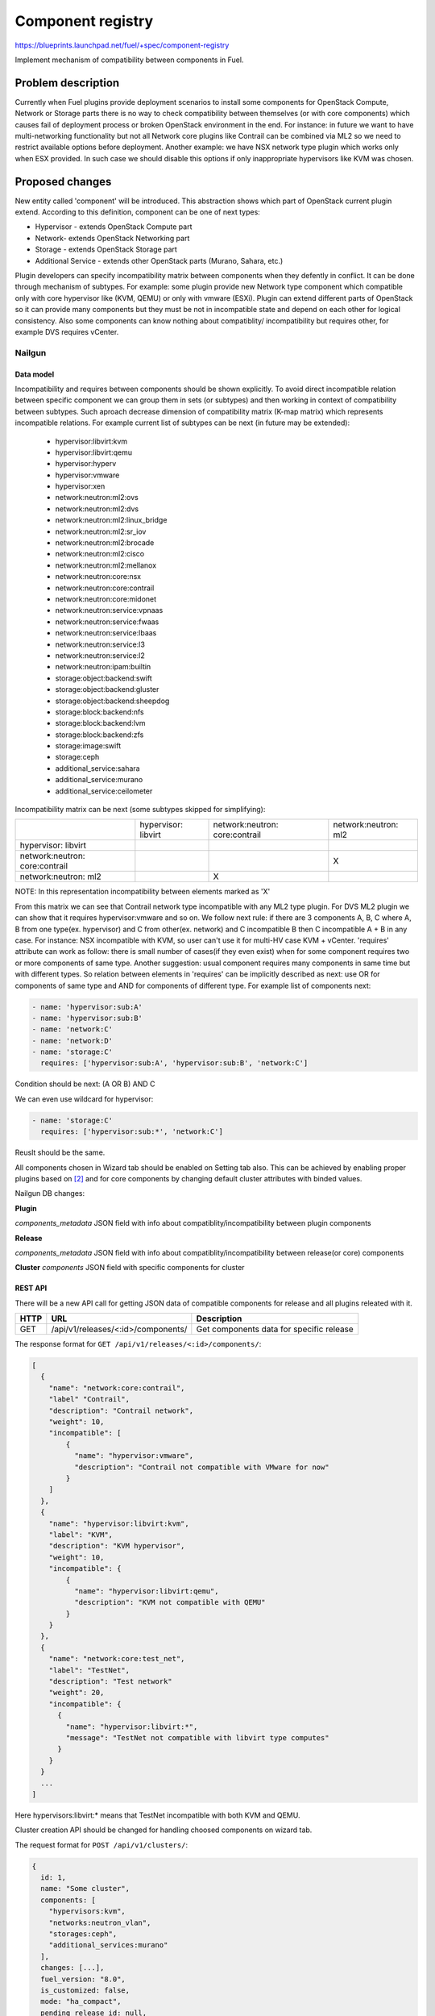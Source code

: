 ..
 This work is licensed under a Creative Commons Attribution 3.0 Unported
 License.

 http://creativecommons.org/licenses/by/3.0/legalcode

==================
Component registry
==================

https://blueprints.launchpad.net/fuel/+spec/component-registry

Implement mechanism of compatibility between components in Fuel.

-------------------
Problem description
-------------------

Currently when Fuel plugins provide deployment scenarios to install some
components for OpenStack Compute, Network or Storage parts there is no
way to check compatibility between themselves (or with core components) which
causes fail of deployment process or broken OpenStack environment in the end.
For instance: in future we want to have multi-networking functionality but
not all Network core plugins like Contrail can be combined via ML2 so we need
to restrict available options before deployment. Another example: we have
NSX network type plugin which works only when ESX provided. In such case we
should disable this options if only inappropriate hypervisors like KVM was
chosen.

----------------
Proposed changes
----------------

New entity called 'component' will be introduced. This abstraction shows which
part of OpenStack current plugin extend. According to this definition,
component can be one of next types:

* Hypervisor - extends OpenStack Compute part
* Network- extends OpenStack Networking part
* Storage - extends OpenStack Storage part
* Additional Service - extends other OpenStack parts (Murano, Sahara, etc.)

Plugin developers can specify incompatibility matrix between components when
they defently in conflict. It can be done through mechanism of subtypes. For
example: some plugin provide new Network type component which compatible only
with core hypervisor like (KVM, QEMU) or only with vmware (ESXi). Plugin can
extend different parts of OpenStack so it can provide many components but they
must be not in incompatible state and depend on each other for logical
consistency. Also some components can know nothing about compatiblity/
incompatibility but requires other, for example DVS requires vCenter.

Nailgun
=======

Data model
----------

Incompatibility and requires between components should be shown explicitly.
To avoid direct incompatible relation between specific component we can group
them in sets (or subtypes) and then working in context of compatibility
between subtypes. Such aproach decrease dimension of compatibility matrix
(K-map matrix) which represents incompatible relations. For example current
list of subtypes can be next (in future may be extended):

  * hypervisor:libvirt:kvm
  * hypervisor:libvirt:qemu
  * hypervisor:hyperv
  * hypervisor:vmware
  * hypervisor:xen
  * network:neutron:ml2:ovs
  * network:neutron:ml2:dvs
  * network:neutron:ml2:linux_bridge
  * network:neutron:ml2:sr_iov
  * network:neutron:ml2:brocade
  * network:neutron:ml2:cisco
  * network:neutron:ml2:mellanox
  * network:neutron:core:nsx
  * network:neutron:core:contrail
  * network:neutron:core:midonet
  * network:neutron:service:vpnaas
  * network:neutron:service:fwaas
  * network:neutron:service:lbaas
  * network:neutron:service:l3
  * network:neutron:service:l2
  * network:neutron:ipam:builtin
  * storage:object:backend:swift
  * storage:object:backend:gluster
  * storage:object:backend:sheepdog
  * storage:block:backend:nfs
  * storage:block:backend:lvm
  * storage:block:backend:zfs
  * storage:image:swift
  * storage:ceph
  * additional_service:sahara
  * additional_service:murano
  * additional_service:ceilometer

Incompatibility matrix can be next (some subtypes skipped for simplifying):

+----------------+----------------+----------------+----------------+
|                |hypervisor:     |network:neutron:|network:neutron:|
|                |libvirt         |core:contrail   |ml2             |
+----------------+----------------+----------------+----------------+
|hypervisor:     |                |                |                |
|libvirt         |                |                |                |
+----------------+----------------+----------------+----------------+
|network:neutron:|                |                |        X       |
|core:contrail   |                |                |                |
+----------------+----------------+----------------+----------------+
|network:neutron:|                |        X       |                |
|ml2             |                |                |                |
+----------------+----------------+----------------+----------------+

NOTE: In this representation incompatibility between elements marked as 'X'


From this matrix we can see that Contrail network type incompatible with
any ML2 type plugin. For DVS ML2 plugin we can show that it requires
hypervisor:vmware and so on. We follow next rule: if there are 3 components
A, B, C where A, B from one type(ex. hypervisor) and C from other(ex. network)
and C incompatible B then C incompatible A + B in any case. For instance:
NSX incompatible with KVM, so user can't use it for multi-HV case KVM +
vCenter. 'requires' attribute can work as follow: there is small number of
cases(if they even exist) when for some component requires two or more
components of same type. Another suggestion: usual component requires many
components in same time but with different types. So relation between elements
in 'requires' can be implicitly described as next: use OR for components of
same type and AND for components of different type. For example list
of components next:

.. code-block:: yaml

  - name: 'hypervisor:sub:A'
  - name: 'hypervisor:sub:B'
  - name: 'network:C'
  - name: 'network:D'
  - name: 'storage:C'
    requires: ['hypervisor:sub:A', 'hypervisor:sub:B', 'network:C']

Condition should be next: (A OR B) AND C

We can even use wildcard for hypervisor:

.. code-block:: yaml

  - name: 'storage:C'
    requires: ['hypervisor:sub:*', 'network:C']

Reuslt should be the same.

All components chosen in Wizard tab should be enabled on Setting tab also.
This can be achieved by enabling proper plugins based on [2]_ and for core
components by changing default cluster attributes with binded values.


Nailgun DB changes:

**Plugin**

`components_metadata`
JSON field with info about compatiblity/incompatibility between
plugin components

**Release**

`components_metadata`
JSON field with info about compatiblity/incompatibility between
release(or core) components

**Cluster**
`components`
JSON field with specific components for cluster


REST API
--------

There will be a new API call for getting JSON data of compatible components
for release and all plugins releated with it.

===== ========================================= ===========================
HTTP  URL                                       Description
===== ========================================= ===========================
GET   /api/v1/releases/<:id>/components/        Get components data
                                                for specific release
===== ========================================= ===========================

The response format for ``GET /api/v1/releases/<:id>/components/``:

.. code-block:: json

    [
      {
        "name": "network:core:contrail",
        "label" "Contrail",
        "description": "Contrail network",
        "weight": 10,
        "incompatible": [
            {
              "name": "hypervisor:vmware",
              "description": "Contrail not compatible with VMware for now"
            }
        ]
      },
      {
        "name": "hypervisor:libvirt:kvm",
        "label": "KVM",
        "description": "KVM hypervisor",
        "weight": 10,
        "incompatible": {
            {
              "name": "hypervisor:libvirt:qemu",
              "description": "KVM not compatible with QEMU"
            }
        }
      },
      {
        "name": "network:core:test_net",
        "label": "TestNet",
        "description": "Test network"
        "weight": 20,
        "incompatible": {
          {
            "name": "hypervisor:libvirt:*",
            "message": "TestNet not compatible with libvirt type computes"
          }
        }
      }
      ...
    ]

Here hypervisors:libvirt:* means that TestNet incompatible with both KVM and
QEMU.

Cluster creation API should be changed for handling choosed components on
wizard tab.

The request format for ``POST /api/v1/clusters/``:

.. code-block:: json

  {
    id: 1,
    name: "Some cluster",
    components: [
      "hypervisors:kvm",
      "networks:neutron_vlan",
      "storages:ceph",
      "additional_services:murano"
    ],
    changes: [...],
    fuel_version: "8.0",
    is_customized: false,
    mode: "ha_compact",
    pending_release_id: null,
    release_id: 2,
    status: "new"
  }


Web UI
======

Algorithm of processing components is next:

Wizard tab uses new component API for retriving all components from nailgun.

Compute components will be checkboxes. It give us possiblity to choose multiple
hypervisors or only vCenter. For them we can describe incompatibilities between
hypervisors. For example we can use only KVM or QEMU but not both of them. So
we can say that KVM not compatible with QEMU and when KVM checked QEMU checkbox
element should be disabled and vice versa.

Currently network support only Neutron and Nova as depricated option. Neutron
has core plugins which are incompatible with each other and core ML2 plugin
which helps some specific plugins work together(like OVS, DVS, etc.). So nova
and neutron core components should be radio buttons. But under ML2 radio button
option we can group ML2 plugins options as checkboxes. If some ML2 component
not in incompatible state with previous choosen components and all requires
options(if they exist) enabled, this ML2 component also should be enabled for
checking. If all checkboxes under ML2 radio button disabled then it should be
also disabled. For example: we have OVS which requires KVM or QEMU and DVS
which requires vCenter then in case of multi-HV we can choose both. For
disabled options we should have alerts with messages for user. In case of
'incompatible' options component has message and in case of 'requires' just
'Not all requires options enabled'. In future we enhance it to dynamically
generate informative text based on 'requires' elements relations.

Currently multi-storage backend is not supported. So storage components will
be displaed as radio buttons with hypervisor, network and storage components
in incompatible list.

Additional components should be checkboxes. Incompatible list can have all
types of components.


Orchestration
=============

N/A


RPC Protocol
------------

N/A


Fuel Client
===========

TODO


Plugins
=======

To describe incompatiblities/requires between components, new yaml
file called 'components' will be provided with additional structure:

.. code-block:: yaml

  - name: 'hypervisor:xen'
    label: 'Xen'
    description: 'Xen hypervisor'

  - name: 'network:core:contrail'
    label: 'Contrail'
    description: 'Contrail network'
    incompatible:
      - name: 'hypervisor:vmware',
        description: 'Contrail not compatible with VMware for now'

  - name: 'network:ml2:dvs'
    label: 'DVS'
    description: 'Vmware DVS network'
    requires: ['hypervisor:vmware']

NOTE: Data described in structure above shows concept and does not claim to
reality.

In this example plugin provides additional component for Compute (new
hypervisor Xen) and new Network (Contrail). There are can be many components
for plugin but usually it has only one. Each component can has follow keys:

* name - has next pattern: type:subtype:specific_name. 'type' - can be one of
  ['hypervisor', 'network', 'storage','additional_service'] similar to what we
  have on wizard tab.'subtype' mark provided component in plugin with more
  specific tag for example: 'core', 'object','block','core:ml2', etc.
  'specific_name' - concreate name of component like 'contrail' Example:
  'ml2:arista' - subtype is 'ml2' and specific_name is 'arista'.

* label - component label for UI

* description - component descriptio for UI

* incompatible - section which describes incompatibility between different
  components. As compatible sections it also provides array of component
  objects which have two attributes `name` and `msg` which describes why
  components are not compatible.

* requires - section which describes components which needed for component.
  For example: we can say nothing about incompatiblity DVS with KVM but
  vCenter should be present for success working.

Also plugin version in metadata.yaml should be changed to 4.0.0


Fuel Library
============

N/A


------------
Alternatives
------------

Keep notes about plugin compatibility in documentation for end users. In such
case they should manually handle combinations for possible plugins and core
components.


--------------
Upgrade impact
--------------

N/A


---------------
Security impact
---------------

N/A


--------------------
Notifications impact
--------------------

N/A


---------------
End user impact
---------------

N/A


------------------
Performance impact
------------------

N/A


-----------------
Deployment impact
-----------------

N/A


----------------
Developer impact
----------------

Multi-hypervisor and multi-networking case implements in context of [1]_


---------------------
Infrastructure impact
---------------------

N/A


--------------------
Documentation impact
--------------------

Fuel Plugin SDK should describe the metadata which required for compatibility
matrix.


--------------
Implementation
--------------

Assignee(s)
===========

Primary assignee:
  * Andriy Popovych <apopovych@mirantis.com>

Developers:
  * Elena Kosareva <ekosareva@mirantis.com>
  * Anton Zemlyanov <azemlyanov@mirantis.com>

Mandatory design review:
  * Igor Kalnitsky <ikalnitsky@mirantis.com>


Work Items
==========

* [Nailgun] Provide component entity and loading fixture for core components

* [Nailgun] Sync plugin metadata for compatibility matrix into DB

* [Nailgun] Implement logic for automatical enabling of plugins and settings
  based on components provided by wizard

* [UI] New wizard for support components

* [FPB] Generate new templates for plugins version 4.0.0 and provide additional
  validation of correctness for new structure which describes compatibility of
  plugin component in metadata file.

* [FPB] Example plugin for new version


Dependencies
============

N/A


------------
Testing, QA
------------

TBA


Acceptance criteria
===================

* Wizard can expose all options of a specific type (e.g. Networking,
  Compute, Cinder storage)

* Wizard can expose compatibility (and incompatibility) between selections
  (e.g. if vCenter is selected as only Compute option, then Contrail should
  not be a valid Networking option)

* Metadata required by plugins to self-define compatibility, type and
  sub-type has been defined and added to plugin SDK, shared with Partner
  Enablement team


----------
References
----------

.. [0] https://blueprints.launchpad.net/fuel/+spec/extend-wizard-via-plugin
.. [1] https://blueprints.launchpad.net/fuel/+spec/fuel-multiple-hv-networking
.. [2] https://blueprints.launchpad.net/fuel/+spec/store-plugins-attributes